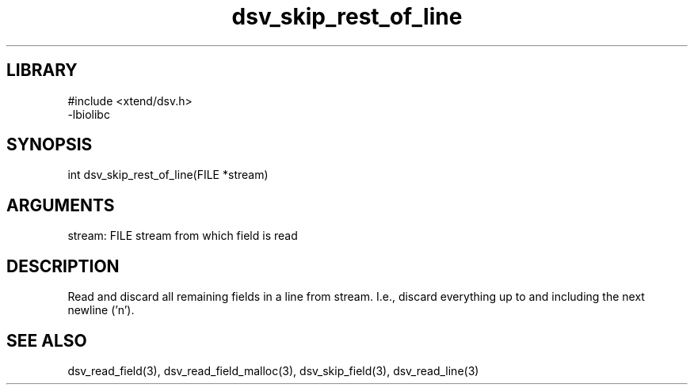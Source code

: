\" Generated by c2man from dsv_skip_rest_of_line.c
.TH dsv_skip_rest_of_line 3

.SH LIBRARY
\" Indicate #includes, library name, -L and -l flags
.nf
.na
#include <xtend/dsv.h>
-lbiolibc
.ad
.fi

\" Convention:
\" Underline anything that is typed verbatim - commands, etc.
.SH SYNOPSIS
.PP
.nf 
.na
int     dsv_skip_rest_of_line(FILE *stream)
.ad
.fi

.SH ARGUMENTS
.nf
.na
stream:     FILE stream from which field is read
.ad
.fi

.SH DESCRIPTION

Read and discard all remaining fields in a line from stream.
I.e., discard everything up to and including the next newline ('n').

.SH SEE ALSO

dsv_read_field(3), dsv_read_field_malloc(3),
dsv_skip_field(3), dsv_read_line(3)

